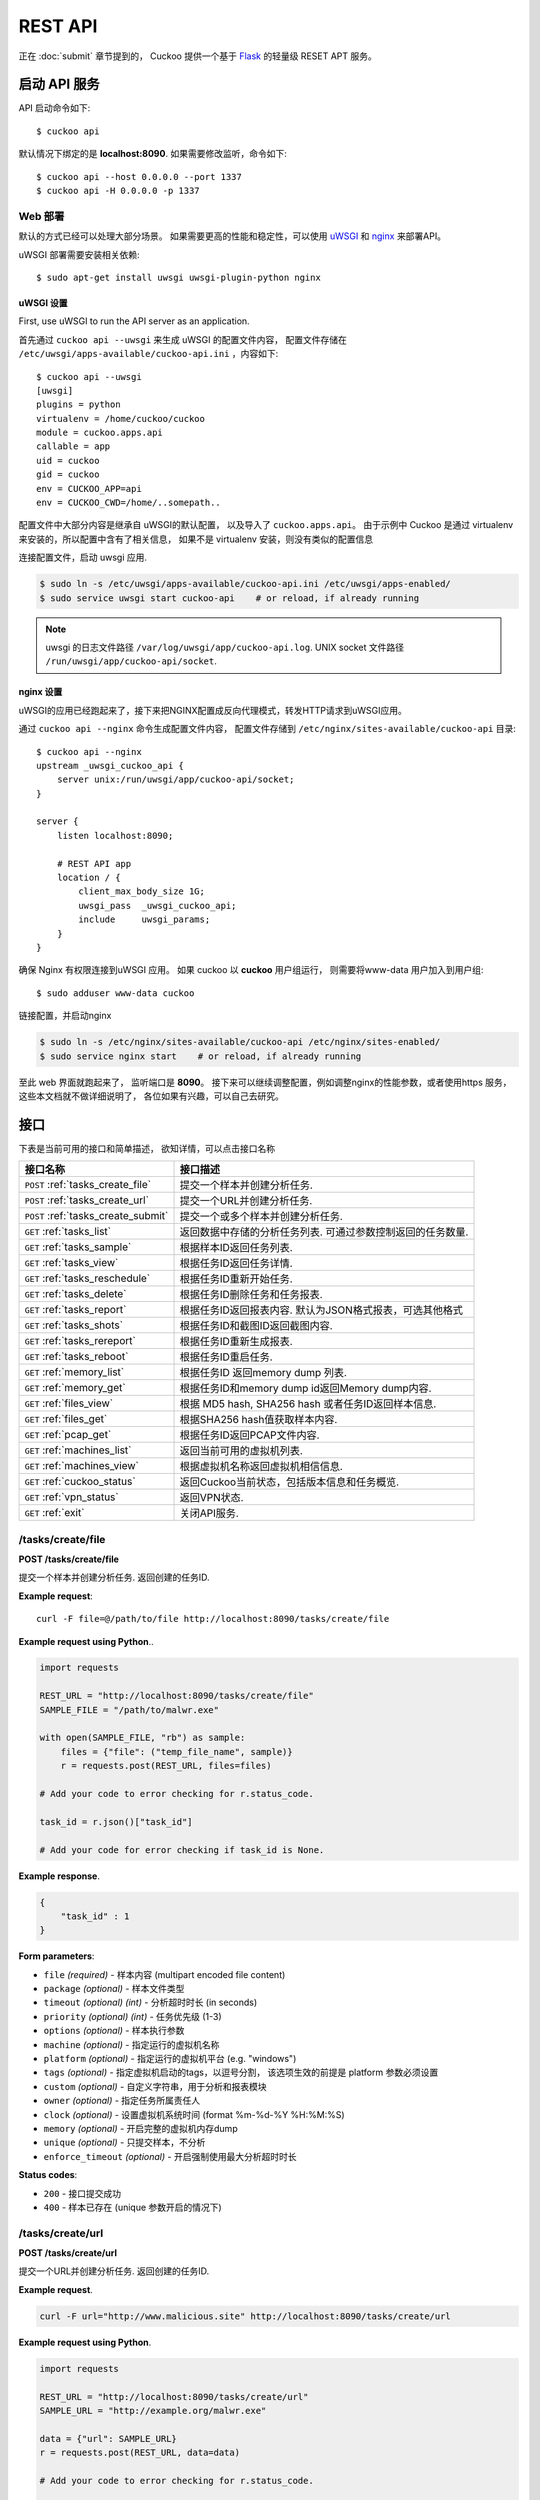 ========
REST API
========

正在 :doc:`submit` 章节提到的， Cuckoo 提供一个基于 `Flask`_ 的轻量级 RESET APT 服务。

.. _`Flask`: http://flask.pocoo.org/

启动 API 服务
=======================

API 启动命令如下::

    $ cuckoo api

默认情况下绑定的是 **localhost:8090**.
如果需要修改监听，命令如下::

    $ cuckoo api --host 0.0.0.0 --port 1337
    $ cuckoo api -H 0.0.0.0 -p 1337

Web 部署
--------------

默认的方式已经可以处理大部分场景。
如果需要更高的性能和稳定性，可以使用 `uWSGI`_ 和 `nginx`_ 来部署API。

uWSGI 部署需要安装相关依赖::

    $ sudo apt-get install uwsgi uwsgi-plugin-python nginx

uWSGI 设置
^^^^^^^^^^^

First, use uWSGI to run the API server as an application.

首先通过 ``cuckoo api --uwsgi`` 来生成 uWSGI 的配置文件内容， 配置文件存储在
``/etc/uwsgi/apps-available/cuckoo-api.ini`` ，内容如下::

    $ cuckoo api --uwsgi
    [uwsgi]
    plugins = python
    virtualenv = /home/cuckoo/cuckoo
    module = cuckoo.apps.api
    callable = app
    uid = cuckoo
    gid = cuckoo
    env = CUCKOO_APP=api
    env = CUCKOO_CWD=/home/..somepath..

配置文件中大部分内容是继承自 uWSGI的默认配置， 以及导入了 ``cuckoo.apps.api``。
由于示例中 Cuckoo 是通过 virtualenv  来安装的，所以配置中含有了相关信息，
如果不是 virtualenv 安装，则没有类似的配置信息

连接配置文件，启动 uwsgi 应用.

.. code-block:: bash

    $ sudo ln -s /etc/uwsgi/apps-available/cuckoo-api.ini /etc/uwsgi/apps-enabled/
    $ sudo service uwsgi start cuckoo-api    # or reload, if already running

.. note::

   uwsgi 的日志文件路径 ``/var/log/uwsgi/app/cuckoo-api.log``.
   UNIX socket 文件路径
   ``/run/uwsgi/app/cuckoo-api/socket``.

nginx 设置
^^^^^^^^^^^

uWSGI的应用已经跑起来了，接下来把NGINX配置成反向代理模式，转发HTTP请求到uWSGI应用。

通过 ``cuckoo api --nginx`` 命令生成配置文件内容， 
配置文件存储到 ``/etc/nginx/sites-available/cuckoo-api`` 目录::

    $ cuckoo api --nginx
    upstream _uwsgi_cuckoo_api {
        server unix:/run/uwsgi/app/cuckoo-api/socket;
    }

    server {
        listen localhost:8090;

        # REST API app
        location / {
            client_max_body_size 1G;
            uwsgi_pass  _uwsgi_cuckoo_api;
            include     uwsgi_params;
        }
    }

确保 Nginx 有权限连接到uWSGI 应用。
如果 cuckoo 以 **cuckoo** 用户组运行， 则需要将www-data 用户加入到用户组::

    $ sudo adduser www-data cuckoo

链接配置，并启动nginx

.. code-block:: bash

    $ sudo ln -s /etc/nginx/sites-available/cuckoo-api /etc/nginx/sites-enabled/
    $ sudo service nginx start    # or reload, if already running

至此 web 界面就跑起来了， 监听端口是 **8090**。
接下来可以继续调整配置，例如调整nginx的性能参数，或者使用https 服务， 
这些本文档就不做详细说明了， 各位如果有兴趣，可以自己去研究。

.. _`uWSGI`: http://uwsgi-docs.readthedocs.org/en/latest/
.. _`nginx`: http://nginx.org/

接口
=========

下表是当前可用的接口和简单描述， 欲知详情，可以点击接口名称


+-------------------------------------+------------------------------------------------------------------------------------------------------------------+
| 接口名称                            | 接口描述                                                                                                         |
+=====================================+==================================================================================================================+
| ``POST`` :ref:`tasks_create_file`   | 提交一个样本并创建分析任务.                                                                                      |
+-------------------------------------+------------------------------------------------------------------------------------------------------------------+
| ``POST`` :ref:`tasks_create_url`    | 提交一个URL并创建分析任务.                                                                                       |
+-------------------------------------+------------------------------------------------------------------------------------------------------------------+
| ``POST`` :ref:`tasks_create_submit` | 提交一个或多个样本并创建分析任务.                                                                                |
+-------------------------------------+------------------------------------------------------------------------------------------------------------------+
| ``GET`` :ref:`tasks_list`           | 返回数据中存储的分析任务列表.                                                                                    |
|                                     | 可通过参数控制返回的任务数量.                                                                                    |
+-------------------------------------+------------------------------------------------------------------------------------------------------------------+
| ``GET`` :ref:`tasks_sample`         | 根据样本ID返回任务列表.                                                                                          |
+-------------------------------------+------------------------------------------------------------------------------------------------------------------+
| ``GET`` :ref:`tasks_view`           | 根据任务ID返回任务详情.                                                                                          |
+-------------------------------------+------------------------------------------------------------------------------------------------------------------+
| ``GET`` :ref:`tasks_reschedule`     | 根据任务ID重新开始任务.                                                                                          |
+-------------------------------------+------------------------------------------------------------------------------------------------------------------+
| ``GET`` :ref:`tasks_delete`         | 根据任务ID删除任务和任务报表.                                                                                    |
+-------------------------------------+------------------------------------------------------------------------------------------------------------------+
| ``GET`` :ref:`tasks_report`         | 根据任务ID返回报表内容.                                                                                          |
|                                     | 默认为JSON格式报表，可选其他格式                                                                                 |
+-------------------------------------+------------------------------------------------------------------------------------------------------------------+
| ``GET`` :ref:`tasks_shots`          | 根据任务ID和截图ID返回截图内容.                                                                                  |
+-------------------------------------+------------------------------------------------------------------------------------------------------------------+
| ``GET`` :ref:`tasks_rereport`       | 根据任务ID重新生成报表.                                                                                          |
+-------------------------------------+------------------------------------------------------------------------------------------------------------------+
| ``GET`` :ref:`tasks_reboot`         | 根据任务ID重启任务.                                                                                              |
+-------------------------------------+------------------------------------------------------------------------------------------------------------------+
| ``GET`` :ref:`memory_list`          | 根据任务ID 返回memory dump 列表.                                                                                 |
+-------------------------------------+------------------------------------------------------------------------------------------------------------------+
| ``GET`` :ref:`memory_get`           | 根据任务ID和memory dump id返回Memory dump内容.                                                                   |
+-------------------------------------+------------------------------------------------------------------------------------------------------------------+
| ``GET`` :ref:`files_view`           | 根据 MD5 hash, SHA256 hash 或者任务ID返回样本信息.                                                               |
+-------------------------------------+------------------------------------------------------------------------------------------------------------------+
| ``GET`` :ref:`files_get`            | 根据SHA256 hash值获取样本内容.                                                                                   |
+-------------------------------------+------------------------------------------------------------------------------------------------------------------+
| ``GET`` :ref:`pcap_get`             | 根据任务ID返回PCAP文件内容.                                                                                      |
+-------------------------------------+------------------------------------------------------------------------------------------------------------------+
| ``GET`` :ref:`machines_list`        | 返回当前可用的虚拟机列表.                                                                                        |
+-------------------------------------+------------------------------------------------------------------------------------------------------------------+
| ``GET`` :ref:`machines_view`        | 根据虚拟机名称返回虚拟机相信信息.                                                                                |
+-------------------------------------+------------------------------------------------------------------------------------------------------------------+
| ``GET`` :ref:`cuckoo_status`        | 返回Cuckoo当前状态，包括版本信息和任务概览.                                                                      |
+-------------------------------------+------------------------------------------------------------------------------------------------------------------+
| ``GET`` :ref:`vpn_status`           | 返回VPN状态.                                                                                                     |
+-------------------------------------+------------------------------------------------------------------------------------------------------------------+
| ``GET`` :ref:`exit`                 | 关闭API服务.                                                                                                     |
+-------------------------------------+------------------------------------------------------------------------------------------------------------------+

.. _tasks_create_file:

/tasks/create/file
------------------

**POST /tasks/create/file**

提交一个样本并创建分析任务. 返回创建的任务ID.

**Example request**::

    curl -F file=@/path/to/file http://localhost:8090/tasks/create/file

**Example request using Python**..

.. code-block:: python

    import requests

    REST_URL = "http://localhost:8090/tasks/create/file"
    SAMPLE_FILE = "/path/to/malwr.exe"

    with open(SAMPLE_FILE, "rb") as sample:
        files = {"file": ("temp_file_name", sample)}
        r = requests.post(REST_URL, files=files)

    # Add your code to error checking for r.status_code.

    task_id = r.json()["task_id"]

    # Add your code for error checking if task_id is None.

**Example response**.

.. code-block:: json

    {
        "task_id" : 1
    }

**Form parameters**:

* ``file`` *(required)* - 样本内容 (multipart encoded file content)
* ``package`` *(optional)* - 样本文件类型
* ``timeout`` *(optional)* *(int)* - 分析超时时长 (in seconds)
* ``priority`` *(optional)* *(int)* - 任务优先级 (1-3)
* ``options`` *(optional)* - 样本执行参数
* ``machine`` *(optional)* - 指定运行的虚拟机名称
* ``platform`` *(optional)* - 指定运行的虚拟机平台 (e.g. "windows")
* ``tags`` *(optional)* - 指定虚拟机启动的tags，以逗号分割， 该选项生效的前提是 platform 参数必须设置
* ``custom`` *(optional)* - 自定义字符串，用于分析和报表模块
* ``owner`` *(optional)* - 指定任务所属责任人
* ``clock`` *(optional)* - 设置虚拟机系统时间 (format %m-%d-%Y %H:%M:%S)
* ``memory`` *(optional)* - 开启完整的虚拟机内存dump
* ``unique`` *(optional)* - 只提交样本，不分析
* ``enforce_timeout`` *(optional)* - 开启强制使用最大分析超时时长

**Status codes**:

* ``200`` - 接口提交成功
* ``400`` - 样本已存在 (unique 参数开启的情况下)

.. _tasks_create_url:

/tasks/create/url
-----------------

**POST /tasks/create/url**

提交一个URL并创建分析任务. 返回创建的任务ID.

**Example request**.

.. code-block:: bash

    curl -F url="http://www.malicious.site" http://localhost:8090/tasks/create/url

**Example request using Python**.

.. code-block:: python

    import requests

    REST_URL = "http://localhost:8090/tasks/create/url"
    SAMPLE_URL = "http://example.org/malwr.exe"

    data = {"url": SAMPLE_URL}
    r = requests.post(REST_URL, data=data)

    # Add your code to error checking for r.status_code.

    task_id = r.json()["task_id"]

    # Add your code to error checking if task_id is None.

**Example response**.

.. code-block:: json

    {
        "task_id" : 1
    }

**Form parameters**:

* ``url`` *(required)* - 待分析的URL (multipart encoded content)
* ``package`` *(optional)* - 样本文件类型
* ``timeout`` *(optional)* *(int)* - 分析超时时长 (in seconds)
* ``priority`` *(optional)* *(int)* - 任务优先级 (1-3)
* ``options`` *(optional)* - 样本执行参数
* ``machine`` *(optional)* - 指定运行的虚拟机名称
* ``platform`` *(optional)* - 指定运行的虚拟机平台 (e.g. "windows")
* ``tags`` *(optional)* - 指定虚拟机启动的tags，以逗号分割， 该选项生效的前提是 platform 参数必须设置
* ``custom`` *(optional)* - 自定义字符串，用于分析和报表模块
* ``owner`` *(optional)* - 指定任务所属责任人
* ``memory`` *(optional)* - 开启完整的虚拟机内存dump
* ``enforce_timeout`` *(optional)* - 开启强制使用最大分析超时时长
* ``clock`` *(optional)* - 设置虚拟机系统时间 (format %m-%d-%Y %H:%M:%S)

**Status codes**:

* ``200`` - 提交成功

.. _tasks_create_submit:

/tasks/create/submit
--------------------

**POST /tasks/create/submit**

提交一个或多个样本 或者 多个URL或hash值 并创建分析任务。
返回创建的任务ID列表。

**Example request**.

.. code-block:: bash

    # Submit two executables.
    curl http://localhost:8090/tasks/create/submit -F files=@1.exe -F files=@2.exe

    # Submit http://google.com
    curl http://localhost:8090/tasks/create/submit -F strings=google.com

    # Submit http://google.com & http://facebook.com
    curl http://localhost:8090/tasks/create/submit -F strings=$'google.com\nfacebook.com'

**Example request using Python**.

.. code-block:: python

    import requests

    # Submit one or more files.
    r = requests.post("http://localhost:8090/tasks/create/submit", files=[
        ("files", open("1.exe", "rb")),
        ("files", open("2.exe", "rb")),
    ])

    # Add your code to error checking for r.status_code.

    submit_id = r.json()["submit_id"]
    task_ids = r.json()["task_ids"]
    errors = r.json()["errors"]

    # Add your code to error checking on "errors".

    # Submit one or more URLs or hashes.
    urls = [
        "google.com", "facebook.com", "cuckoosandbox.org",
    ]
    r = requests.post(
        "http://localhost:8090/tasks/create/submit",
        data={"strings": "\n".join(urls)}
    )

**Example response** from the executable submission.

.. code-block:: json

    {
        "submit_id": 1,
        "task_ids": [1, 2],
        "errors": []
    }

**Form parameters**:

* ``file`` *(optional)* - 兼容 :ref:`tasks_create_file` 接口的样本
* ``files`` *(optional)* - 提交分析队列的多个样本
* ``strings`` *(optional)* - 按行分割的多个URL或HASH值列表 (to be obtained using your VirusTotal API key)
* ``timeout`` *(optional)* *(int)* - 分析超时时长 (in seconds)
* ``priority`` *(optional)* *(int)* - 任务优先级 (1-3)
* ``options`` *(optional)* - 样本执行参数
* ``tags`` *(optional)* - 指定虚拟机启动的tags，以逗号分割， 该选项生效的前提是 platform 参数必须设置
* ``custom`` *(optional)* - 自定义字符串，用于分析和报表模块
* ``owner`` *(optional)* - 指定任务所属责任人
* ``memory`` *(optional)* - 开启完整的虚拟机内存dump
* ``enforce_timeout`` *(optional)* - 开启强制使用最大分析超时时长
* ``clock`` *(optional)* - 设置虚拟机系统时间 (format %m-%d-%Y %H:%M:%S)

**Status codes**:

* ``200`` - 提交成功

.. _tasks_list:

/tasks/list
-----------

**GET /tasks/list/** *(int: limit)* **/** *(int: offset)*

返回任务列表.

**Example request**.

.. code-block:: bash

    curl http://localhost:8090/tasks/list

**Example response**.

.. code-block:: json

    {
        "tasks": [
            {
                "category": "url",
                "machine": null,
                "errors": [],
                "target": "http://www.malicious.site",
                "package": null,
                "sample_id": null,
                "guest": {},
                "custom": null,
                "owner": "",
                "priority": 1,
                "platform": null,
                "options": null,
                "status": "pending",
                "enforce_timeout": false,
                "timeout": 0,
                "memory": false,
                "tags": []
                "id": 1,
                "added_on": "2012-12-19 14:18:25",
                "completed_on": null
            },
            {
                "category": "file",
                "machine": null,
                "errors": [],
                "target": "/tmp/malware.exe",
                "package": null,
                "sample_id": 1,
                "guest": {},
                "custom": null,
                "owner": "",
                "priority": 1,
                "platform": null,
                "options": null,
                "status": "pending",
                "enforce_timeout": false,
                "timeout": 0,
                "memory": false,
                "tags": [
                            "32bit",
                            "acrobat_6",
                        ],
                "id": 2,
                "added_on": "2012-12-19 14:18:25",
                "completed_on": null
            }
        ]
    }

**Parameters**:

* ``limit`` *(optional)* *(int)* - 返回的最大任务数量
* ``offset`` *(optional)* *(int)* - 任务列表开始位置

**Status codes**:

* ``200`` - 成功

.. _tasks_sample:

/tasks/sample
-------------

**GET /tasks/sample/** *(int: sample_id)*

根据样本ID返回任务列表.

**Example request**.

.. code-block:: bash

    curl http://localhost:8090/tasks/sample/1

**Example response**.

.. code-block:: json

    {
        "tasks": [
            {
                "category": "file",
                "machine": null,
                "errors": [],
                "target": "/tmp/malware.exe",
                "package": null,
                "sample_id": 1,
                "guest": {},
                "custom": null,
                "owner": "",
                "priority": 1,
                "platform": null,
                "options": null,
                "status": "pending",
                "enforce_timeout": false,
                "timeout": 0,
                "memory": false,
                "tags": [
                            "32bit",
                            "acrobat_6",
                        ],
                "id": 2,
                "added_on": "2012-12-19 14:18:25",
                "completed_on": null
            }
        ]
    }

**Parameters**:

* ``sample_id`` *(required)* *(int)* - 样本ID

**Status codes**:

* ``200`` - 成功

.. _tasks_view:

/tasks/view
-----------

**GET /tasks/view/** *(int: id)*

根据任务ID返回任务详情.

**Example request**.

.. code-block:: bash

    curl http://localhost:8090/tasks/view/1

**Example response**.

.. code-block:: json

    {
        "task": {
            "category": "url",
            "machine": null,
            "errors": [],
            "target": "http://www.malicious.site",
            "package": null,
            "sample_id": null,
            "guest": {},
            "custom": null,
            "owner": "",
            "priority": 1,
            "platform": null,
            "options": null,
            "status": "pending",
            "enforce_timeout": false,
            "timeout": 0,
            "memory": false,
            "tags": [
                        "32bit",
                        "acrobat_6",
                    ],
            "id": 1,
            "added_on": "2012-12-19 14:18:25",
            "completed_on": null
        }
    }

Note: ``status`` 参数包含以下几种状态:

* ``pending``
* ``running``
* ``completed``
* ``reported``

**Parameters**:

* ``id`` *(required)* *(int)* - 任务ID

**Status codes**:

* ``200`` - 成功
* ``404`` - 未找到任务

.. _tasks_reschedule:

/tasks/reschedule
-----------------

**GET /tasks/reschedule/** *(int: id)* **/** *(int: priority)*

根据任务ID重新设置任务分析计划，设置任务优先级，默认为 1

**Example request**.

.. code-block:: bash

    curl http://localhost:8090/tasks/reschedule/1

**Example response**.

.. code-block:: json

    {
        "status": "OK"
    }

**Parameters**:

* ``id`` *(required)* *(int)* - 任务ID
* ``priority`` *(optional)* *(int)* - 任务优先级

**Status codes**:

* ``200`` - 成功
* ``404`` - 未找到任务

.. _tasks_delete:

/tasks/delete
-------------

**GET /tasks/delete/** *(int: id)*

根据任务ID删除任务和任务报表.

**Example request**.

.. code-block:: bash

    curl http://localhost:8090/tasks/delete/1

**Parameters**:

* ``id`` *(required)* *(int)* - 任务ID

**Status codes**:

* ``200`` - 成功
* ``404`` - 未找到任务
* ``500`` - 无法删除任务

.. _tasks_report:

/tasks/report
-------------

**GET /tasks/report/** *(int: id)* **/** *(str: format)*

根据任务ID返回报表内容.

**Example request**.

.. code-block:: bash

    curl http://localhost:8090/tasks/report/1

**Parameters**:

* ``id`` *(required)* *(int)* - 任务ID
* ``format`` *(optional)* - 报表格式 [json/html/all/dropped/package_files]. 默认为JSON格式. ``all`` 返回 tar.bz2 格式的压缩包，包含所有报告文件, ``dropped`` 返回 tar.bz2 格式压缩包， 包含所有样本产生的文件, ``package_files`` 返回分析模块传到宿主机上的所有文件.

**Status codes**:

* ``200`` - 成功
* ``400`` - 报告格式参数错误
* ``404`` - 未找到相应的报告

.. _tasks_shots:

/tasks/screenshots
------------------

**GET /tasks/screenshots/** *(int: id)* **/** *(str: number)*

根据任务ID返回截图内容.

**Example request**.

.. code-block:: bash

    wget http://localhost:8090/tasks/screenshots/1

**Parameters**:

* ``id`` *(required)* *(int)* - 任务ID
* ``screenshot`` *(optional)* - 截图的序号 (e.g. 0001, 0002)

**Status codes**:

* ``404`` - 文件或者文件夹未找到

.. _tasks_rereport:

/tasks/rereport
---------------

**GET /tasks/rereport/** *(int: id)*

根据任务ID重新生成报表.

**Example request**.

.. code-block:: bash

    curl http://localhost:8090/tasks/rereport/1

**Example response**.

.. code-block:: json

    {
        "success": true
    }

**Parameters**:

* ``id`` *(required)* *(int)* - 任务ID

**Status codes**:

* ``200`` - 成功
* ``404`` - 未找到任务

.. _tasks_reboot:

/tasks/reboot
-------------

**GET /tasks/reboot/** *(int: id)* **

根据已有的任务分析ID添加重新分析任务.

**Example request**.

.. code-block:: bash

    curl http://localhost:8090/tasks/reboot/1

**Example response**.

.. code-block:: json

    {
        "task_id": 1,
        "reboot_id": 3
    }

**Parameters**:

* ``id`` *(required)* *(int)* - 任务ID

**Status codes**:

* ``200`` - 成功
* ``404`` - 创建任务失败

.. _memory_list:

/memory/list
------------

**GET /memory/list/** *(int: id)*

根据任务ID返回一个或者多个Memory dump的内容


**Example request**.

.. code-block:: bash

    wget http://localhost:8090/memory/list/1

**Parameters**:

* ``id`` *(required)* *(int)* - 任务ID

**Status codes**:

* ``404`` - 未找到文件

.. _memory_get:

/memory/get
-----------

**GET /memory/get/** *(int: id)* **/** *(str: number)*

根据任务ID和Memory dump的序号，返回内容.

**Example request**.

.. code-block:: bash

    wget http://localhost:8090/memory/get/1/1908

**Parameters**:

* ``id`` *(required)* *(int)* - 任务ID
* ``pid`` *(required)* - memory dump 文件序号 (e.g. 205, 1908)

**Status codes**:

* ``404`` - 文件未找到

.. _files_view:

/files/view
-----------

**GET /files/view/md5/** *(str: md5)*

**GET /files/view/sha256/** *(str: sha256)*

**GET /files/view/id/** *(int: id)*

根据指定的 MD5 hash, SHA256 hash 或者样本ID号返回样本信息.

**Example request**.

.. code-block:: bash

    curl http://localhost:8090/files/view/id/1

**Example response**.

.. code-block:: json

    {
        "sample": {
            "sha1": "da39a3ee5e6b4b0d3255bfef95601890afd80709",
            "file_type": "empty",
            "file_size": 0,
            "crc32": "00000000",
            "ssdeep": "3::",
            "sha256": "e3b0c44298fc1c149afbf4c8996fb92427ae41e4649b934ca495991b7852b855",
            "sha512": "cf83e1357eefb8bdf1542850d66d8007d620e4050b5715dc83f4a921d36ce9ce47d0d13c5d85f2b0ff8318d2877eec2f63b931bd47417a81a538327af927da3e",
            "id": 1,
            "md5": "d41d8cd98f00b204e9800998ecf8427e"
        }
    }

**Parameters**:

* ``md5`` *(optional)* - MD5 值
* ``sha256`` *(optional)* - SHA256 hash 值
* ``id`` *(optional)* *(int)* - 样本 ID

**Status codes**:

* ``200`` - 成功
* ``400`` - 无效的查找项
* ``404`` - 文件未找到

.. _files_get:

/files/get
----------

**GET /files/get/** *(str: sha256)*

 根据 SHA256 hash值返回样本内容.

**Example request**.

.. code-block:: bash

    curl http://localhost:8090/files/get/e3b0c44298fc1c149afbf4c8996fb92427ae41e4649b934ca495991b7852b855 > sample.exe

**Status codes**:

* ``200`` - 成功
* ``404`` - 文件未找到

.. _pcap_get:

/pcap/get
---------

**GET /pcap/get/** *(int: task)*

根据任务ID返回PCAP文件内容.

**Example request**.

.. code-block:: bash

    curl http://localhost:8090/pcap/get/1 > dump.pcap

**Status codes**:

* ``200`` - 成功
* ``404`` - 文件未找到

.. _machines_list:

/machines/list
--------------

**GET /machines/list**

返回可用的虚拟机详情列表.

**Example request**.

.. code-block:: bash

    curl http://localhost:8090/machines/list

**Example response**.

.. code-block:: json

    {
        "machines": [
            {
                "status": null,
                "locked": false,
                "name": "cuckoo1",
                "resultserver_ip": "192.168.56.1",
                "ip": "192.168.56.101",
                "tags": [
                            "32bit",
                            "acrobat_6",
                        ],
                "label": "cuckoo1",
                "locked_changed_on": null,
                "platform": "windows",
                "snapshot": null,
                "interface": null,
                "status_changed_on": null,
                "id": 1,
                "resultserver_port": "2042"
            }
        ]
    }

**Status codes**:

* ``200`` - 成功

.. _machines_view:

/machines/view
--------------

**GET /machines/view/** *(str: name)*

根据虚拟机名称返回虚拟机详情.

**Example request**.

.. code-block:: bash

    curl http://localhost:8090/machines/view/cuckoo1

**Example response**.

.. code-block:: json

    {
        "machine": {
            "status": null,
            "locked": false,
            "name": "cuckoo1",
            "resultserver_ip": "192.168.56.1",
            "ip": "192.168.56.101",
            "tags": [
                        "32bit",
                        "acrobat_6",
                    ],
            "label": "cuckoo1",
            "locked_changed_on": null,
            "platform": "windows",
            "snapshot": null,
            "interface": null,
            "status_changed_on": null,
            "id": 1,
            "resultserver_port": "2042"
        }
    }

**Status codes**:

* ``200`` - 成功
* ``404`` - 未找到虚拟机

.. _cuckoo_status:

/cuckoo/status
--------------

**GET /cuckoo/status/**

返回cuckoo 当前状态。 
在 1.3 版本中，增加了磁盘状态 包含磁盘已使用，未使用以及总磁盘（仅在类Unix系统中有效）。
同时增加了CPU负载情况，包含CPU过去的1分钟，5分钟和15分钟的负载（仅在类Unix系统中有效）。

**Diskspace directories**:

* ``analyses`` - $CUCKOO/storage/analyses/
* ``binaries`` - $CUCKOO/storage/binaries/
* ``temporary`` - ``tmppath`` as specified in ``conf/cuckoo.conf``

**Example request**.

.. code-block:: bash

    curl http://localhost:8090/cuckoo/status

**Example response**.

.. code-block:: json

    {
        "tasks": {
            "reported": 165,
            "running": 2,
            "total": 167,
            "completed": 0,
            "pending": 0
        },
        "diskspace": {
            "analyses": {
                "total": 491271233536,
                "free": 71403470848,
                "used": 419867762688
            },
            "binaries": {
                "total": 491271233536,
                "free": 71403470848,
                "used": 419867762688
            },
            "temporary": {
                "total": 491271233536,
                "free": 71403470848,
                "used": 419867762688
            }
        },
        "version": "1.0",
        "protocol_version": 1,
        "hostname": "Patient0",
        "machines": {
            "available": 4,
            "total": 5
        }
    }

**Status codes**:

* ``200`` - 成功
* ``404`` - 虚拟机未找到

.. _vpn_status:

/vpn/status
-----------

**GET /vpn/status**

返回VPN状态.

**Example request**.

.. code-block:: bash

    curl http://localhost:8090/vpn/status

**Status codes**:

* ``200`` - 查询成功
* ``500`` - 不可用

.. _exit:

/exit
-----

**GET /exit**

如果在调试模式以及使用的werkzeug服务，可以关闭当前的API 服务

**Example request**.

.. code-block:: bash

    curl http://localhost:8090/exit

**Status codes**:

* ``200`` - 成功
* ``403`` - 该接口仅有debug模式有效
* ``500`` - 报错
